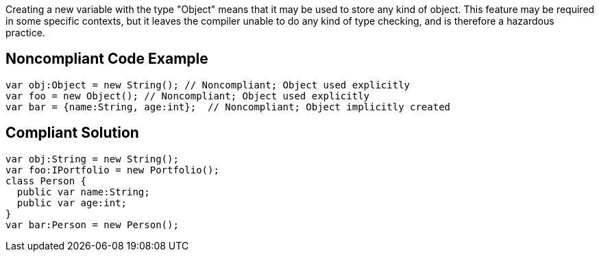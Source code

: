 Creating a new variable with the type "Object" means that it may be used to store any kind of object. This feature may be required in some specific contexts, but it leaves the compiler unable to do any kind of type checking, and is therefore a hazardous practice.  

== Noncompliant Code Example

----
var obj:Object = new String(); // Noncompliant; Object used explicitly
var foo = new Object(); // Noncompliant; Object used explicitly
var bar = {name:String, age:int};  // Noncompliant; Object implicitly created
----

== Compliant Solution

----
var obj:String = new String();
var foo:IPortfolio = new Portfolio();
class Person {
  public var name:String;
  public var age:int;
}
var bar:Person = new Person();
----
